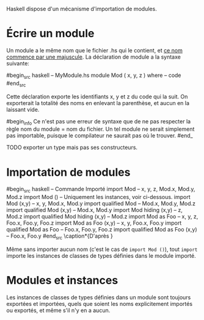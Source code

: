 























Haskell dispose d'un mécanisme d'importation de modules.

* Écrire un module
  :PROPERTIES:
  :CUSTOM_ID: écrire-un-module
  :END:

Un module a le même nom que le fichier .hs qui le contient, et
[[#identifiers][ce nom commence par une majuscule]]. La déclaration de
module a la syntaxe suivante:

#begin_src haskell
-- MyModule.hs module Mod ( x, y, z ) where -- code #end_src

Cette déclaration exporte les identifiants x, y et z du code qui la
suit. On exporterait la totalité des noms en enlevant la parenthèse, et
aucun en la laissant vide.

#begin_info Ce n'est pas une erreur de syntaxe que de ne pas respecter la
règle nom du module = nom du fichier. Un tel module ne serait simplement
pas importable, puisque le compilateur ne saurait pas où le trouver.
#end_

TODO exporter un type mais pas ses constructeurs.

* Importation de modules
  :PROPERTIES:
  :CUSTOM_ID: importation-de-modules
  :END:

\label{import}

#begin_src haskell
-- Commande Importé import Mod -- x, y, z, Mod.x, Mod.y, Mod.z import
Mod () -- Uniquement les instances, voir ci-dessous. import Mod (x,y) --
x, y, Mod.x, Mod.y import qualified Mod -- Mod.x, Mod.y, Mod.z import
qualified Mod (x,y) -- Mod.x, Mod.y import Mod hiding (x,y) -- z, Mod.z
import qualified Mod hiding (x,y) -- Mod.z import Mod as Foo -- x, y, z,
Foo.x, Foo.y, Foo.z import Mod as Foo (x,y) -- x, y, Foo.x, Foo.y import
qualified Mod as Foo -- Foo.x, Foo.y, Foo.z import qualified Mod as Foo
(x,y) -- Foo.x, Foo.y #end_src
\caption*{D'après \cite{Hudak2000}}

Même sans importer aucun nom (c'est le cas de ~import Mod ()~), tout
~import~ importe les instances de classes de types définies dans le
module importé.

* Modules et instances
  :PROPERTIES:
  :CUSTOM_ID: modules-et-instances
  :END:

Les instances de classes de types définies dans un module sont toujours
exportées et importées, quels que soient les noms explicitement importés
ou exportés, et même s'il n'y en a aucun.
